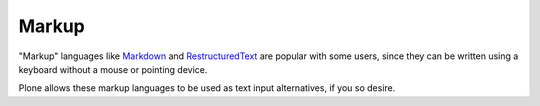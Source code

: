 ======
Markup
======

.. figure:: ../../_robot/markup-setup.png
   :align: center
   :alt: Markup setup configuration

"Markup" languages like `Markdown <https://en.wikipedia.org/wiki/Markdown>`_ and `RestructuredText <https://en.wikipedia.org/wiki/ReStructuredText>`_ are popular with some users, since they can be written using a keyboard without a mouse or pointing device.

Plone allows these markup languages to be used as text input alternatives, if you so desire.

